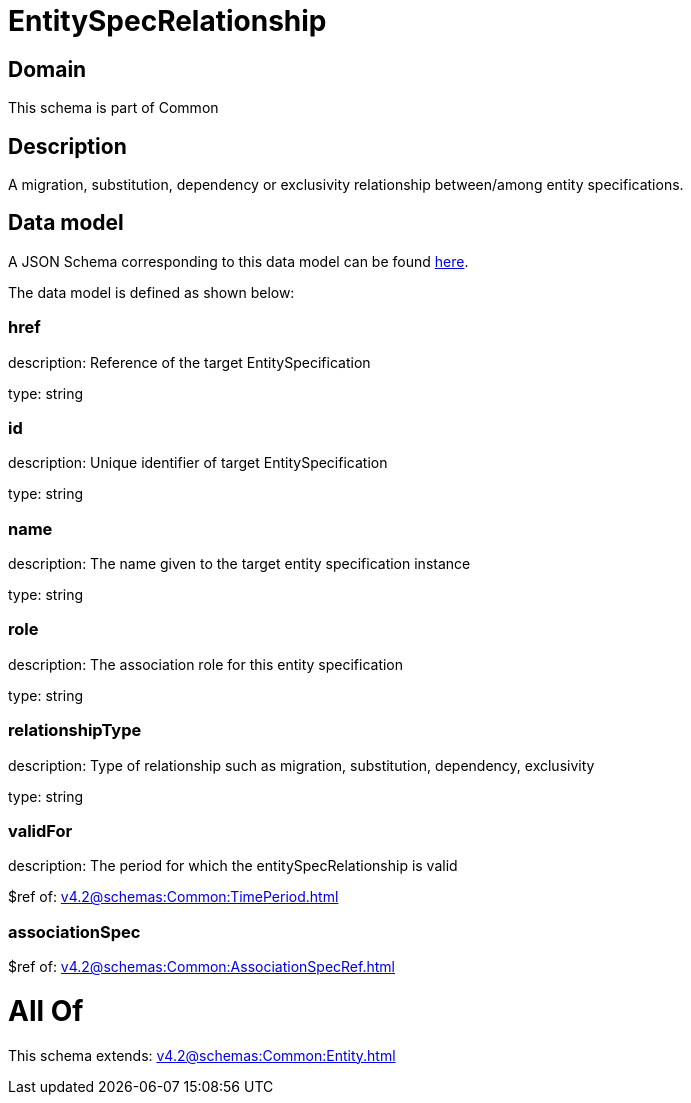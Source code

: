 = EntitySpecRelationship

[#domain]
== Domain

This schema is part of Common

[#description]
== Description

A migration, substitution, dependency or exclusivity relationship between/among entity specifications.


[#data_model]
== Data model

A JSON Schema corresponding to this data model can be found https://tmforum.org[here].

The data model is defined as shown below:


=== href
description: Reference of the target EntitySpecification

type: string


=== id
description: Unique identifier of target EntitySpecification

type: string


=== name
description: The name given to the target entity specification instance

type: string


=== role
description: The association role for this entity specification

type: string


=== relationshipType
description: Type of relationship such as migration, substitution, dependency, exclusivity

type: string


=== validFor
description: The period for which the entitySpecRelationship is valid

$ref of: xref:v4.2@schemas:Common:TimePeriod.adoc[]


=== associationSpec
$ref of: xref:v4.2@schemas:Common:AssociationSpecRef.adoc[]


= All Of 
This schema extends: xref:v4.2@schemas:Common:Entity.adoc[]
